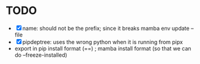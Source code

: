 
* TODO
- [X] name: should not be the prefix; since it breaks mamba env update --file
- [X] pipdeptree: uses the wrong python when it is running from pipx
- export in pip install format (==) ; mamba install format (so that we can do --freeze-installed)
